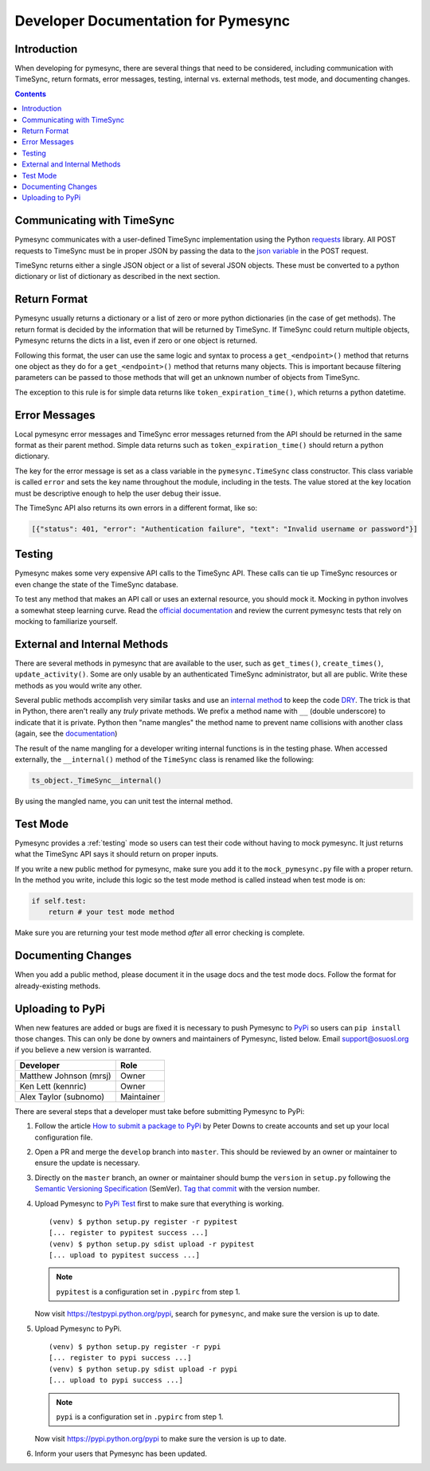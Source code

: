 .. _developer:

Developer Documentation for Pymesync
====================================

Introduction
------------

When developing for pymesync, there are several things that need to be
considered, including communication with TimeSync, return formats, error
messages, testing, internal vs. external methods, test mode, and documenting
changes.

.. contents::

Communicating with TimeSync
---------------------------

Pymesync communicates with a user-defined TimeSync implementation using the
Python `requests`_ library. All POST requests to TimeSync must be in proper JSON
by passing the data to the `json variable`_ in the POST request.

TimeSync returns either a single JSON object or a list of several JSON objects.
These must be converted to a python dictionary or list of dictionary as
described in the next section.

.. _requests: http://docs.python-requests.org/en/latest/
.. _json variable: http://docs.python-requests.org/en/latest/user/quickstart/#more-complicated-post-requests

Return Format
-------------

Pymesync usually returns a dictionary or a list of zero or more python
dictionaries (in the case of get methods). The return format is decided by the
information that will be returned by TimeSync. If TimeSync could return
multiple objects, Pymesync returns the dicts in a list, even if zero or one
object is returned.

Following this format, the user can use the same logic and syntax to process a
``get_<endpoint>()`` method that returns one object as they do for a
``get_<endpoint>()`` method that returns many objects. This is important because
filtering parameters can be passed to those methods that will get an unknown
number of objects from TimeSync.

The exception to this rule is for simple data returns like
``token_expiration_time()``, which returns a python datetime. 

Error Messages
--------------

Local pymesync error messages and TimeSync error messages returned from the API
should be returned in the same format as their parent method. Simple data
returns such as ``token_expiration_time()`` should return a python dictionary.

The key for the error message is set as a class variable in the
``pymesync.TimeSync`` class constructor. This class variable is called
``error`` and sets the key name throughout the module, including in the tests.
The value stored at the key location must be descriptive enough to help the
user debug their issue.

The TimeSync API also returns its own errors in a different format, like so:

.. code-block:: python

  [{"status": 401, "error": "Authentication failure", "text": "Invalid username or password"}]

Testing
-------

Pymesync makes some very expensive API calls to the TimeSync API. These calls
can tie up TimeSync resources or even change the state of the TimeSync database.

To test any method that makes an API call or uses an external resource, you
should mock it. Mocking in python involves a somewhat steep learning curve.
Read the `official documentation`_ and review the current pymesync tests that
rely on mocking to familiarize yourself.

.. _official documentation: https://docs.python.org/3/library/unittest.mock.html

External and Internal Methods
-----------------------------

There are several methods in pymesync that are available to the user, such as
``get_times()``, ``create_times()``, ``update_activity()``. Some are only usable
by an authenticated TimeSync administrator, but all are public. Write these
methods as you would write any other.

Several public methods accomplish very similar tasks and use an
`internal method`_ to keep the code `DRY`_. The trick is that in Python, there
aren't really any *truly* private methods. We prefix a method name with ``__``
(double underscore) to indicate that it is private. Python then "name mangles"
the method name to prevent name collisions with another class (again, see the
`documentation`_)

The result of the name mangling for a developer writing internal functions is in
the testing phase. When accessed externally, the ``__internal()`` method of the
``TimeSync`` class is renamed like the following:

.. code-block:: python

  ts_object._TimeSync__internal()

By using the mangled name, you can unit test the internal method.

.. _internal method: https://docs.python.org/2/tutorial/classes.html#tut-private
.. _DRY: https://en.wikipedia.org/wiki/Don%27t_repeat_yourself
.. _documentation: https://docs.python.org/2/tutorial/classes.html#tut-private

Test Mode
---------

Pymesync provides a :ref:`testing` mode so users can test their code without
having to mock pymesync. It just returns what the TimeSync API says it should
return on proper inputs.

If you write a new public method for pymesync, make sure you add it to the
``mock_pymesync.py`` file with a proper return. In the method you write,
include this logic so the test mode method is called instead when test mode is
on:

.. code-block:: python

  if self.test:
      return # your test mode method

Make sure you are returning your test mode method *after* all error checking is
complete.

Documenting Changes
-------------------

When you add a public method, please document it in the usage docs and the test
mode docs. Follow the format for already-existing methods.

Uploading to PyPi
-----------------

When new features are added or bugs are fixed it is necessary to push Pymesync
to `PyPi`_ so users can ``pip install`` those changes. This can only be done by
owners and maintainers of Pymesync, listed below. Email support@osuosl.org if
you believe a new version is warranted.

====================== ==========
Developer              Role
====================== ==========
Matthew Johnson (mrsj) Owner
Ken Lett (kennric)     Owner
Alex Taylor (subnomo)  Maintainer
====================== ==========

There are several steps that a developer must take before submitting Pymesync
to PyPi:

#. Follow the article `How to submit a package to PyPi`_ by Peter Downs to
   create accounts and set up your local configuration file.

#. Open a PR and merge the ``develop`` branch into ``master``. This should be
   reviewed by an owner or maintainer to ensure the update is necessary.

#. Directly on the ``master`` branch, an owner or maintainer should bump the
   ``version`` in ``setup.py`` following the
   `Semantic Versioning Specification`_ (SemVer). `Tag that commit`_ with the
   version number.

#. Upload Pymesync to `PyPi Test`_ first to make sure that everything is
   working.

   ::

     (venv) $ python setup.py register -r pypitest
     [... register to pypitest success ...]
     (venv) $ python setup.py sdist upload -r pypitest
     [... upload to pypitest success ...]

   .. note::

     ``pypitest`` is a configuration set in ``.pypirc`` from step 1.

   Now visit https://testpypi.python.org/pypi, search for ``pymesync``, and
   make sure the version is up to date.

#. Upload Pymesync to PyPi.

   ::

     (venv) $ python setup.py register -r pypi
     [... register to pypi success ...]
     (venv) $ python setup.py sdist upload -r pypi
     [... upload to pypi success ...]

   .. note::

     ``pypi`` is a configuration set in ``.pypirc`` from step 1.

   Now visit https://pypi.python.org/pypi to make sure the version is up to
   date.

#. Inform your users that Pymesync has been updated.


.. _PyPi: https://pypi.python.org
.. _How to submit a package to PyPi: http://peterdowns.com/posts/first-time-with-pypi.html
.. _Semantic Versioning Specification: http://semver.org
.. _Tag that commit: https://git-scm.com/book/en/v2/Git-Basics-Tagging
.. _PyPi Test: https://testpypi.python.org/pypi

